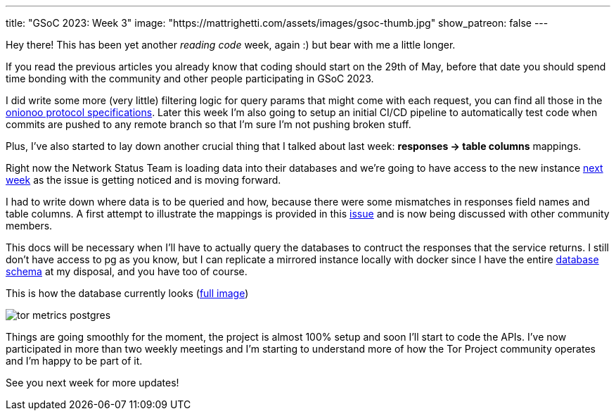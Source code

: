 ---
title: "GSoC 2023: Week 3"
image: "https://mattrighetti.com/assets/images/gsoc-thumb.jpg"
show_patreon: false
---

Hey there! This has been yet another _reading code_ week, again :) but bear with
me a little longer.

If you read the previous articles you already know that coding should start on
the 29th of May, before that date you should spend time bonding with the
community and other people participating in GSoC 2023.

I did write some more (very little) filtering logic for query params that might
come with each request, you can find all those in the
https://metrics.torproject.org/onionoo.html#parameters[onionoo protocol
specifications]. Later this week I'm also going to setup an initial CI/CD
pipeline to automatically test code when commits are pushed to any remote branch
so that I'm sure I'm not pushing broken stuff.

Plus, I've also started to lay down another crucial thing that I
talked about last week: *responses -> table columns* mappings.

Right now the Network Status Team is loading data into their databases and we're
going to have access to the new instance
https://gitlab.torproject.org/tpo/tpa/team/-/issues/41167[next week] as the
issue is getting noticed and is moving forward.

I had to write down where data is to be queried and how, because there were some
mismatches in responses field names and table columns. A first attempt to
illustrate the mappings is provided in this
https://gitlab.torproject.org/tpo/network-health/metrics/networkstatusapi/-/issues/1[issue]
and is now being discussed with other community members.

This docs will be necessary when I'll have to actually query the databases to
contruct the responses that the service returns. I still don't have access to pg
as you know, but I can replicate a mirrored instance locally with docker since I have the
entire
https://gitlab.torproject.org/tpo/network-health/metrics/descriptorParser/-/tree/main/src/main/sql[database
schema] at my disposal, and you have too of course.

This is how the database currently looks
(https://mattrighetti.com/assets/images/tor_metrics_postgres.png[full image])

image::/assets/images/tor_metrics_postgres.png[]

Things are going smoothly for the moment, the project is almost 100%
setup and soon I'll start to code the APIs. I've now participated in more
than two weekly meetings and I'm starting to understand more of how the Tor
Project community operates and I'm happy to be part of it.

See you next week for more updates!
